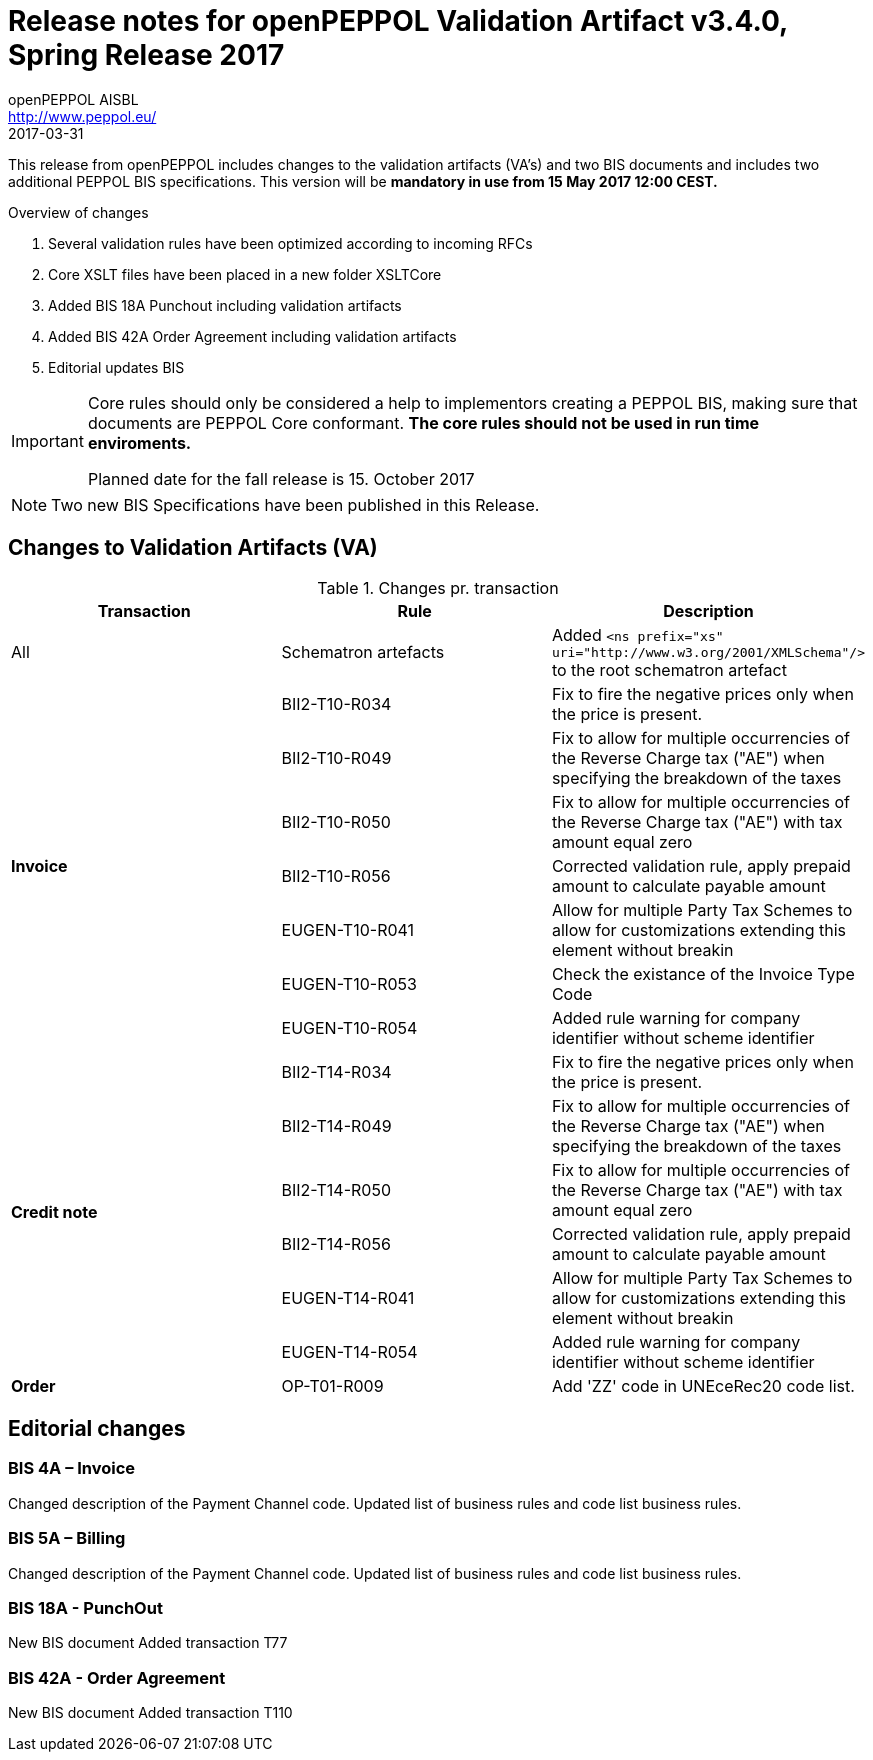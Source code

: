
= Release notes for openPEPPOL Validation Artifact v3.4.0, Spring Release 2017
openPEPPOL AISBL <http://www.peppol.eu/>
2017-03-31
:icons: font
:source-highlighter: coderay
:sourcedir: .
:imagesdir: ./images
:title-logo-image: images/peppol.png

This release from openPEPPOL includes changes to the validation artifacts (VA's) and two BIS documents and includes two additional PEPPOL BIS specifications. This version will be *mandatory in use from 15 May 2017 12:00 CEST.*


.Overview of changes
****
. Several validation rules have been optimized according to incoming RFCs
. Core XSLT files have been placed in a new folder XSLTCore
. Added BIS 18A Punchout including validation artifacts 
. Added BIS 42A Order Agreement including validation artifacts 
. Editorial updates BIS 
****


****
[IMPORTANT]
====
Core rules should only be considered a help to implementors creating a PEPPOL BIS, making sure that documents are PEPPOL Core conformant.
*The core rules should not be used in run time enviroments.*

Planned date for the fall release is 15. October 2017
====
****


//

NOTE: Two new BIS Specifications have been published in this Release.
 
== Changes to Validation Artifacts (VA)


.Changes pr. transaction
[cols="3", options="header"]
|====
|Transaction|Rule|Description
| All
| Schematron artefacts 
| Added `<ns prefix="xs" uri="http://www.w3.org/2001/XMLSchema"/>` to the root schematron artefact
.7+s|Invoice
| BII2-T10-R034 
| Fix to fire the negative prices only when the price is present.
| BII2-T10-R049
|Fix to allow for multiple occurrencies of the Reverse Charge tax ("AE") when specifying the breakdown of the taxes
| BII2-T10-R050
|Fix to allow for multiple occurrencies of the Reverse Charge tax ("AE") with tax amount equal zero
| BII2-T10-R056
| Corrected validation rule, apply prepaid amount to calculate payable amount
| EUGEN-T10-R041
| Allow for multiple Party Tax Schemes to allow for customizations extending this element without breakin 
| EUGEN-T10-R053
| Check the existance of the Invoice Type Code
| EUGEN-T10-R054 
| Added rule warning for company identifier without scheme identifier

.6+s|Credit note
| BII2-T14-R034 
| Fix to fire the negative prices only when the price is present.
| BII2-T14-R049
|Fix to allow for multiple occurrencies of the Reverse Charge tax ("AE") when specifying the breakdown of the taxes
| BII2-T14-R050
|Fix to allow for multiple occurrencies of the Reverse Charge tax ("AE") with tax amount equal zero
| BII2-T14-R056
| Corrected validation rule, apply prepaid amount to calculate payable amount
| EUGEN-T14-R041
| Allow for multiple Party Tax Schemes to allow for customizations extending this element without breakin 
| EUGEN-T14-R054 
| Added rule warning for company identifier without scheme identifier

.1+s|Order
| OP-T01-R009 
| Add 'ZZ' code in UNEceRec20 code list.
|====

== Editorial changes

=== BIS 4A – Invoice

Changed description of the Payment Channel code.
Updated list of business rules and code list business rules.

=== BIS 5A – Billing

Changed description of the Payment Channel code.
Updated list of business rules and code list business rules.


=== BIS 18A - PunchOut

New BIS document
Added transaction T77


=== BIS 42A - Order Agreement

New BIS document
Added transaction T110

